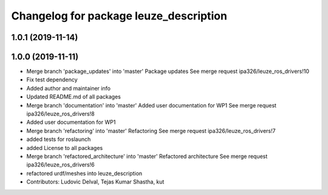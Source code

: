 ^^^^^^^^^^^^^^^^^^^^^^^^^^^^^^^^^^^^^^^
Changelog for package leuze_description
^^^^^^^^^^^^^^^^^^^^^^^^^^^^^^^^^^^^^^^

1.0.1 (2019-11-14)
------------------

1.0.0 (2019-11-11)
------------------
* Merge branch 'package_updates' into 'master'
  Package updates
  See merge request ipa326/leuze_ros_drivers!10
* Fix test dependency
* Added author and maintainer info
* Updated README.md of all packages
* Merge branch 'documentation' into 'master'
  Added user documentation for WP1
  See merge request ipa326/leuze_ros_drivers!8
* Added user documentation for WP1
* Merge branch 'refactoring' into 'master'
  Refactoring
  See merge request ipa326/leuze_ros_drivers!7
* added tests for roslaunch
* added License to all packages
* Merge branch 'refactored_architecture' into 'master'
  Refactored architecture
  See merge request ipa326/leuze_ros_drivers!6
* refactored urdf/meshes into leuze_description
* Contributors: Ludovic Delval, Tejas Kumar Shastha, kut
